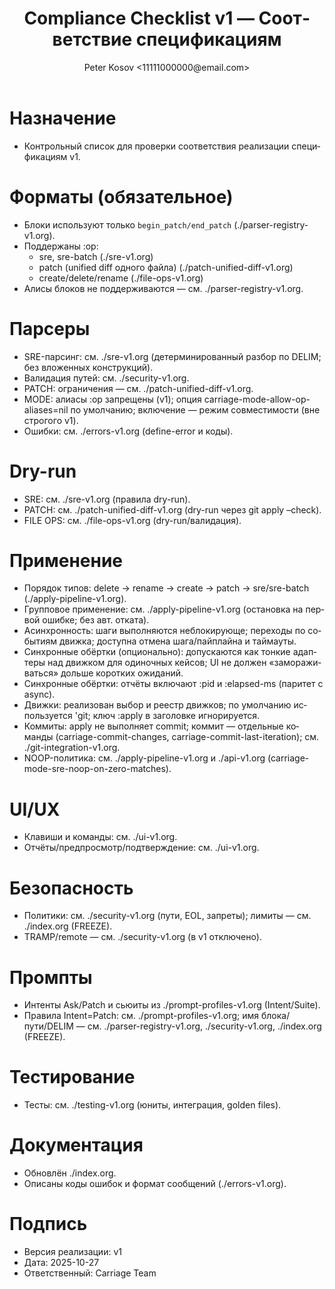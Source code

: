 #+title: Compliance Checklist v1 — Соответствие спецификациям
#+author: Peter Kosov <11111000000@email.com>
#+language: ru
#+options: toc:2 num:t
#+property: header-args :results silent

* Назначение
- Контрольный список для проверки соответствия реализации спецификациям v1.

* Форматы (обязательное)
- Блоки используют только =begin_patch/end_patch= (./parser-registry-v1.org).
- Поддержаны :op:
  - sre, sre-batch (./sre-v1.org)
  - patch (unified diff одного файла) (./patch-unified-diff-v1.org)
  - create/delete/rename (./file-ops-v1.org)
- Алисы блоков не поддерживаются — см. ./parser-registry-v1.org.


* Парсеры
- SRE-парсинг: см. ./sre-v1.org (детерминированный разбор по DELIM; без вложенных конструкций).
- Валидация путей: см. ./security-v1.org.
- PATCH: ограничения — см. ./patch-unified-diff-v1.org.
- MODE: алиасы :op запрещены (v1); опция carriage-mode-allow-op-aliases=nil по умолчанию; включение — режим совместимости (вне строгого v1).
- Ошибки: см. ./errors-v1.org (define-error и коды).

* Dry-run
- SRE: см. ./sre-v1.org (правила dry-run).
- PATCH: см. ./patch-unified-diff-v1.org (dry-run через git apply --check).
- FILE OPS: см. ./file-ops-v1.org (dry-run/валидация).

* Применение
- Порядок типов: delete → rename → create → patch → sre/sre-batch (./apply-pipeline-v1.org).
- Групповое применение: см. ./apply-pipeline-v1.org (остановка на первой ошибке; без авт. отката).
- Асинхронность: шаги выполняются неблокирующе; переходы по событиям движка; доступна отмена шага/пайплайна и таймауты.
- Синхронные обёртки (опционально): допускаются как тонкие адаптеры над движком для одиночных кейсов; UI не должен «замораживаться» дольше коротких ожиданий.
- Синхронные обёртки: отчёты включают :pid и :elapsed-ms (паритет с async).
- Движки: реализован выбор и реестр движков; по умолчанию используется 'git; ключ :apply в заголовке игнорируется.
- Коммиты: apply не выполняет commit; коммит — отдельные команды (carriage-commit-changes, carriage-commit-last-iteration); см. ./git-integration-v1.org.
- NOOP-политика: см. ./apply-pipeline-v1.org и ./api-v1.org (carriage-mode-sre-noop-on-zero-matches).

* UI/UX
- Клавиши и команды: см. ./ui-v1.org.
- Отчёты/предпросмотр/подтверждение: см. ./ui-v1.org.

* Безопасность
- Политики: см. ./security-v1.org (пути, EOL, запреты); лимиты — см. ./index.org (FREEZE).
- TRAMP/remote — см. ./security-v1.org (в v1 отключено).

* Промпты
- Интенты Ask/Patch и сьюиты из ./prompt-profiles-v1.org (Intent/Suite).
- Правила Intent=Patch: см. ./prompt-profiles-v1.org; имя блока/пути/DELIM — см. ./parser-registry-v1.org, ./security-v1.org, ./index.org (FREEZE).

* Тестирование
- Тесты: см. ./testing-v1.org (юниты, интеграция, golden files).

* Документация
- Обновлён ./index.org.
- Описаны коды ошибок и формат сообщений (./errors-v1.org).

* Подпись
- Версия реализации: v1
- Дата: 2025-10-27
- Ответственный: Carriage Team
